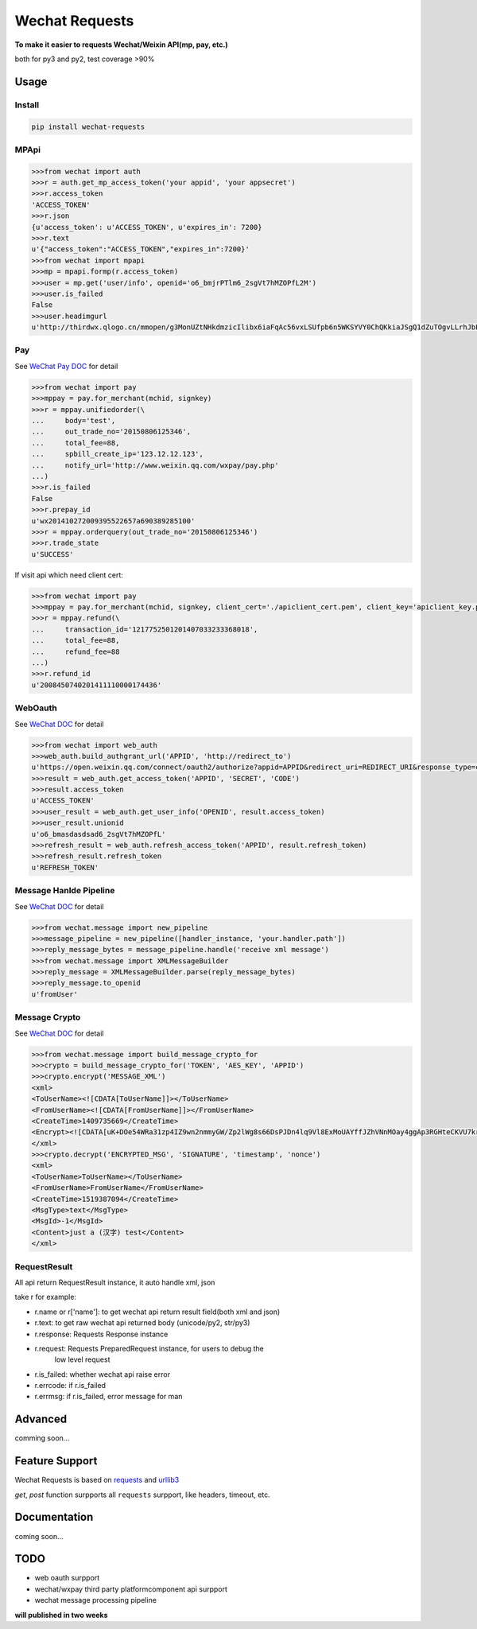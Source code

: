 Wechat Requests
=========================

**To make it easier to requests Wechat/Weixin API(mp, pay, etc.)**

both for py3 and py2, test coverage >90%

Usage
-------------------------

Install
"""""""""""""""""""""""""

.. code-block:: bash

    pip install wechat-requests


MPApi
"""""""""""""""""""""""""

.. code-block:: python

    >>>from wechat import auth
    >>>r = auth.get_mp_access_token('your appid', 'your appsecret')
    >>>r.access_token
    'ACCESS_TOKEN'
    >>>r.json
    {u'access_token': u'ACCESS_TOKEN', u'expires_in': 7200}
    >>>r.text
    u'{"access_token":"ACCESS_TOKEN","expires_in":7200}'
    >>>from wechat import mpapi
    >>>mp = mpapi.formp(r.access_token)
    >>>user = mp.get('user/info', openid='o6_bmjrPTlm6_2sgVt7hMZOPfL2M')
    >>>user.is_failed
    False
    >>>user.headimgurl
    u'http://thirdwx.qlogo.cn/mmopen/g3MonUZtNHkdmzicIlibx6iaFqAc56vxLSUfpb6n5WKSYVY0ChQKkiaJSgQ1dZuTOgvLLrhJbERQQ4eMsv84eavHiaiceqxibJxCfHe/0'


Pay
"""""""""""""""""""""""""
See `WeChat Pay DOC <https://pay.weixin.qq.com/wiki/doc/api/jsapi.php?chapter=7_1>`_ for detail

.. code-block:: python

    >>>from wechat import pay
    >>>mppay = pay.for_merchant(mchid, signkey)
    >>>r = mppay.unifiedorder(\
    ...     body='test',
    ...     out_trade_no='20150806125346',
    ...     total_fee=88,
    ...     spbill_create_ip='123.12.12.123',
    ...     notify_url='http://www.weixin.qq.com/wxpay/pay.php'
    ...)
    >>>r.is_failed
    False
    >>>r.prepay_id
    u'wx201410272009395522657a690389285100'
    >>>r = mppay.orderquery(out_trade_no='20150806125346')
    >>>r.trade_state
    u'SUCCESS'


If visit api which need client cert:

.. code-block:: python

    >>>from wechat import pay
    >>>mppay = pay.for_merchant(mchid, signkey, client_cert='./apiclient_cert.pem', client_key='apiclient_key.pem')
    >>>r = mppay.refund(\
    ...     transaction_id='1217752501201407033233368018',
    ...     total_fee=88,
    ...     refund_fee=88
    ...)
    >>>r.refund_id
    u'2008450740201411110000174436'


WebOauth
"""""""""""""""""""""""""
See `WeChat DOC <https://mp.weixin.qq.com/wiki?t=resource/res_main&id=mp1421140842>`_ for detail


.. code-block:: python

    >>>from wechat import web_auth
    >>>web_auth.build_authgrant_url('APPID', 'http://redirect_to')
    u'https://open.weixin.qq.com/connect/oauth2/authorize?appid=APPID&redirect_uri=REDIRECT_URI&response_type=code&scope=SCOPE&state=STATE#wechat_redirect'
    >>>result = web_auth.get_access_token('APPID', 'SECRET', 'CODE')
    >>>result.access_token
    u'ACCESS_TOKEN'
    >>>user_result = web_auth.get_user_info('OPENID', result.access_token)
    >>>user_result.unionid
    u'o6_bmasdasdsad6_2sgVt7hMZOPfL'
    >>>refresh_result = web_auth.refresh_access_token('APPID', result.refresh_token)
    >>>refresh_result.refresh_token
    u'REFRESH_TOKEN'


Message Hanlde Pipeline
"""""""""""""""""""""""""
See `WeChat DOC <https://mp.weixin.qq.com/wiki?t=resource/res_main&id=mp1421140453>`_ for detail

.. code-block:: python

    >>>from wechat.message import new_pipeline
    >>>message_pipeline = new_pipeline([handler_instance, 'your.handler.path'])
    >>>reply_message_bytes = message_pipeline.handle('receive xml message')
    >>>from wechat.message import XMLMessageBuilder
    >>>reply_message = XMLMessageBuilder.parse(reply_message_bytes)
    >>>reply_message.to_openid
    u'fromUser'


Message Crypto
"""""""""""""""""""""""""
See `WeChat DOC <https://mp.weixin.qq.com/wiki?t=resource/res_main&id=mp1434696670>`_ for detail

.. code-block:: python

    >>>from wechat.message import build_message_crypto_for
    >>>crypto = build_message_crypto_for('TOKEN', 'AES_KEY', 'APPID')
    >>>crypto.encrypt('MESSAGE_XML')
    <xml>
    <ToUserName><![CDATA[ToUserName]]></ToUserName>
    <FromUserName><![CDATA[FromUserName]]></FromUserName>
    <CreateTime>1409735669</CreateTime>
    <Encrypt><![CDATA[uK+DOe54WRa31zp4IZ9wn2nmmyGW/Zp2lWg8s66DsPJDn4lq9Vl8ExMoUAYffJZhVNnMOay4ggAp3RGHteCKVU7krd8BUnoCcaOLyqbl36FxJWffWiOl6Xv4Xdb5fmQKnvG9swv4eXpTlH+L96SUa1C0dRofRC6tHJDHMNPuCun1R2UvQJRAcwoTIqwoHPMqJTehW3ttrohjeqaS7W9Nln3kufTmbwtyaYdwxUPP6agbc0KDGe3NzVGCQooAEmgOxQJW7kp2Rw6P7mLx2Mvr46bpiB6BFtDcZgnrto7/BqHzyCk50FPLl1BQDH2SgTkOzirV5XExAt1p+uuDSBo0Hw==]]></Encrypt>
    </xml>
    >>>crypto.decrypt('ENCRYPTED_MSG', 'SIGNATURE', 'timestamp', 'nonce')
    <xml>
    <ToUserName>ToUserName></ToUserName>
    <FromUserName>FromUserName</FromUserName>
    <CreateTime>1519387094</CreateTime>
    <MsgType>text</MsgType>
    <MsgId>-1</MsgId>
    <Content>just a (汉字) test</Content>
    </xml>


RequestResult
"""""""""""""""""""""""""

All api return RequestResult instance, it auto handle xml, json

take r for example:

- r.name or r['name']: to get wechat api return result field(both xml and json)
- r.text: to get raw wechat api returned body (unicode/py2, str/py3)
- r.response: Requests Response instance
- r.request: Requests PreparedRequest instance, for users to debug the
             low level request
- r.is_failed: whether wechat api raise error
- r.errcode: if r.is_failed
- r.errmsg: if r.is_failed, error message for man


Advanced
-------------------------

comming soon...


Feature Support
-------------------------

Wechat Requests is based on `requests <https://github.com/requests/requests>`_
and `urllib3 <https://github.com/shazow/urllib3>`_

*get*, *post* function surpports all ``requests`` surpport, like headers,
timeout, etc.


Documentation
------------------------

coming soon...


TODO
------------------------

* web oauth surpport
* wechat/wxpay third party platformcomponent api surpport
* wechat message processing pipeline

**will published in two weeks**